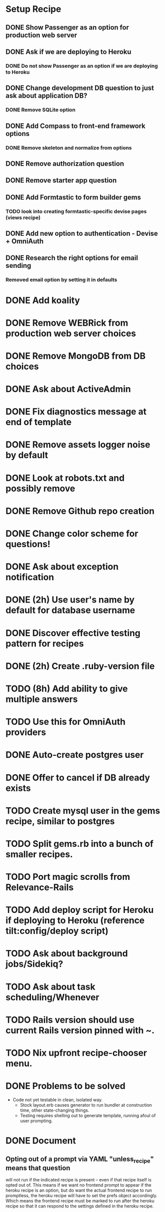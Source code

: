 
* Setup Recipe
** DONE Show Passenger as an option for production web server
** DONE Ask if we are deploying to Heroku
*** DONE Do not show Passenger as an option if we are deploying to Heroku
** DONE Change development DB question to just ask about application DB?
*** DONE Remove SQLite option
** DONE Add Compass to front-end framework options
*** DONE Remove skeleton and normalize from options
** DONE Remove authorization question
** DONE Remove starter app question
** DONE Add Formtastic to form builder gems
*** TODO look into creating formtastic-specific devise pages (views recipe)
** DONE Add new option to authentication - Devise + OmniAuth
** DONE Research the right options for email sending
*** Removed email option by setting it in defaults


* DONE Add koality
* DONE Remove WEBRick from production web server choices
* DONE Remove MongoDB from DB choices
* DONE Ask about ActiveAdmin
* DONE Fix diagnostics message at end of template
* DONE Remove assets logger noise by default
* DONE Look at robots.txt and possibly remove
* DONE Remove Github repo creation
* DONE Change color scheme for questions!

* DONE Ask about exception notification
* DONE (2h) Use user's name by default for database username
* DONE Discover effective testing pattern for recipes
* DONE (2h) Create .ruby-version file
* TODO (8h) Add ability to give multiple answers
* TODO Use this for OmniAuth providers
* DONE Auto-create postgres user
* DONE Offer to cancel if DB already exists
* TODO Create mysql user in the gems recipe, similar to postgres

* TODO Split gems.rb into a bunch of smaller recipes.
* TODO Port magic scrolls from Relevance-Rails
* TODO Add deploy script for Heroku if deploying to Heroku (reference tilt:config/deploy script)
* TODO Ask about background jobs/Sidekiq?
* TODO Ask about task scheduling/Whenever
* TODO Rails version should use current Rails version pinned with ~.
* TODO Nix upfront recipe-chooser menu.

* DONE Problems to be solved
 - Code not yet testable in clean, isolated way.
   - Stock layout.erb causes generator to run bundler at construction
     time, other state-changing things.
   - Testing requires shelling out to generate template, running afoul
     of user prompting.

* DONE Document
** Opting out of a prompt via YAML "unless_recipe" means that question
   will not run if the indicated recipe is present -- even if that
   recipe itself is opted out of. This means if we want no frontend
   prompt to appear if the heroku recipe is an option, but do want the
   actual frontend recipe to run promptless, the heroku recipe will
   have to set the prefs object accordingly. Which means the frontend
   recipe must be marked to run after the heroku recipe so that it can
   respond to the settings defined in the heroku recipe.

* TODO Selection combos currently deemed worth covering.
|          | (d) default | (d) conf. | (d) inv. | (oa) twitter | (oa) all |
| devise   | x           | x         | x        |              |          |
| omniauth |             |           |          | x            | ?        |
| both     | _           | _         | _        |              | ?        | 

 [x] Done.
 [_] TODO
 [?] Requires multiple-select branch to be merged.

* TODO figure out if we can use Rake instead of Make
* TODO use haml instead of erb in rails app
